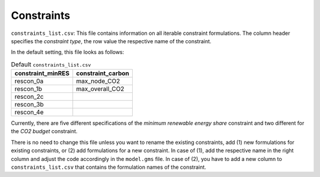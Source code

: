 Constraints
--------------------------------------------------------------------------------------

``constraints_list.csv``: This file contains information on all iterable constraint formulations. The column header specifies the *constraint type*, the row value the respective name of the constraint.

In the default setting, this file looks as follows:

.. csv-table:: Default ``constraints_list.csv``
   :header: "constraint_minRES","constraint_carbon"

    "rescon_0a","max_node_CO2"
    "rescon_1b","max_overall_CO2"
    "rescon_2c",
    "rescon_3b",
    "rescon_4e",

Currently, there are five different specifications of the *minimum renewable energy share* constraint and two different for the *CO2 budget* constraint.

There is no need to change this file unless you want to rename the existing constraints, add (1) new formulations for existing constraints, or (2) add formulations for a new constraint. In case of (1), add the respective name in the right column and adjust the code accordingly in the ``model.gms`` file. In case of (2), you have to add a new column to ``constraints_list.csv`` that contains the formulation names of the constraint.
